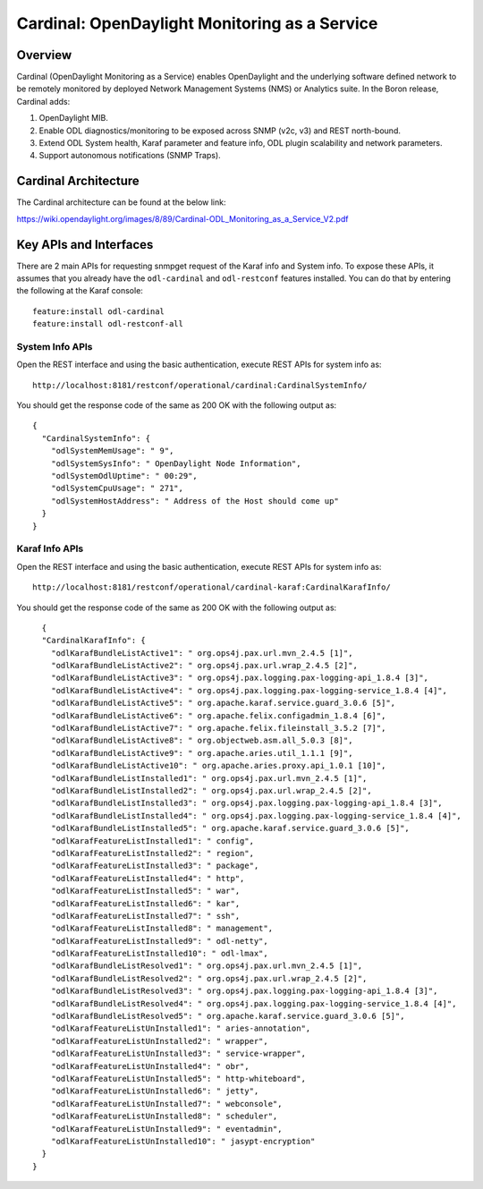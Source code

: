 Cardinal: OpenDaylight Monitoring as a Service
==============================================

Overview
--------

Cardinal (OpenDaylight Monitoring as a Service) enables OpenDaylight and
the underlying software defined network to be remotely monitored by
deployed Network Management Systems (NMS) or Analytics suite. In the
Boron release, Cardinal adds:

1. OpenDaylight MIB.

2. Enable ODL diagnostics/monitoring to be exposed across SNMP (v2c, v3)
   and REST north-bound.

3. Extend ODL System health, Karaf parameter and feature info, ODL
   plugin scalability and network parameters.

4. Support autonomous notifications (SNMP Traps).

Cardinal Architecture
---------------------

The Cardinal architecture can be found at the below link:

https://wiki.opendaylight.org/images/8/89/Cardinal-ODL_Monitoring_as_a_Service_V2.pdf

Key APIs and Interfaces
-----------------------

There are 2 main APIs for requesting snmpget request of the Karaf info
and System info. To expose these APIs, it assumes that you already have
the ``odl-cardinal`` and ``odl-restconf`` features installed. You can do
that by entering the following at the Karaf console:

::

    feature:install odl-cardinal
    feature:install odl-restconf-all

System Info APIs
~~~~~~~~~~~~~~~~

Open the REST interface and using the basic authentication, execute REST
APIs for system info as:

::

    http://localhost:8181/restconf/operational/cardinal:CardinalSystemInfo/

You should get the response code of the same as 200 OK with the
following output as:

::

    {
      "CardinalSystemInfo": {
        "odlSystemMemUsage": " 9",
        "odlSystemSysInfo": " OpenDaylight Node Information",
        "odlSystemOdlUptime": " 00:29",
        "odlSystemCpuUsage": " 271",
        "odlSystemHostAddress": " Address of the Host should come up"
      }
    }

Karaf Info APIs
~~~~~~~~~~~~~~~

Open the REST interface and using the basic authentication, execute REST
APIs for system info as:

::

    http://localhost:8181/restconf/operational/cardinal-karaf:CardinalKarafInfo/

You should get the response code of the same as 200 OK with the
following output as:

::

      {
      "CardinalKarafInfo": {
        "odlKarafBundleListActive1": " org.ops4j.pax.url.mvn_2.4.5 [1]",
        "odlKarafBundleListActive2": " org.ops4j.pax.url.wrap_2.4.5 [2]",
        "odlKarafBundleListActive3": " org.ops4j.pax.logging.pax-logging-api_1.8.4 [3]",
        "odlKarafBundleListActive4": " org.ops4j.pax.logging.pax-logging-service_1.8.4 [4]",
        "odlKarafBundleListActive5": " org.apache.karaf.service.guard_3.0.6 [5]",
        "odlKarafBundleListActive6": " org.apache.felix.configadmin_1.8.4 [6]",
        "odlKarafBundleListActive7": " org.apache.felix.fileinstall_3.5.2 [7]",
        "odlKarafBundleListActive8": " org.objectweb.asm.all_5.0.3 [8]",
        "odlKarafBundleListActive9": " org.apache.aries.util_1.1.1 [9]",
        "odlKarafBundleListActive10": " org.apache.aries.proxy.api_1.0.1 [10]",
        "odlKarafBundleListInstalled1": " org.ops4j.pax.url.mvn_2.4.5 [1]",
        "odlKarafBundleListInstalled2": " org.ops4j.pax.url.wrap_2.4.5 [2]",
        "odlKarafBundleListInstalled3": " org.ops4j.pax.logging.pax-logging-api_1.8.4 [3]",
        "odlKarafBundleListInstalled4": " org.ops4j.pax.logging.pax-logging-service_1.8.4 [4]",
        "odlKarafBundleListInstalled5": " org.apache.karaf.service.guard_3.0.6 [5]",
        "odlKarafFeatureListInstalled1": " config",
        "odlKarafFeatureListInstalled2": " region",
        "odlKarafFeatureListInstalled3": " package",
        "odlKarafFeatureListInstalled4": " http",
        "odlKarafFeatureListInstalled5": " war",
        "odlKarafFeatureListInstalled6": " kar",
        "odlKarafFeatureListInstalled7": " ssh",
        "odlKarafFeatureListInstalled8": " management",
        "odlKarafFeatureListInstalled9": " odl-netty",
        "odlKarafFeatureListInstalled10": " odl-lmax",
        "odlKarafBundleListResolved1": " org.ops4j.pax.url.mvn_2.4.5 [1]",
        "odlKarafBundleListResolved2": " org.ops4j.pax.url.wrap_2.4.5 [2]",
        "odlKarafBundleListResolved3": " org.ops4j.pax.logging.pax-logging-api_1.8.4 [3]",
        "odlKarafBundleListResolved4": " org.ops4j.pax.logging.pax-logging-service_1.8.4 [4]",
        "odlKarafBundleListResolved5": " org.apache.karaf.service.guard_3.0.6 [5]",
        "odlKarafFeatureListUnInstalled1": " aries-annotation",
        "odlKarafFeatureListUnInstalled2": " wrapper",
        "odlKarafFeatureListUnInstalled3": " service-wrapper",
        "odlKarafFeatureListUnInstalled4": " obr",
        "odlKarafFeatureListUnInstalled5": " http-whiteboard",
        "odlKarafFeatureListUnInstalled6": " jetty",
        "odlKarafFeatureListUnInstalled7": " webconsole",
        "odlKarafFeatureListUnInstalled8": " scheduler",
        "odlKarafFeatureListUnInstalled9": " eventadmin",
        "odlKarafFeatureListUnInstalled10": " jasypt-encryption"
      }
    }

